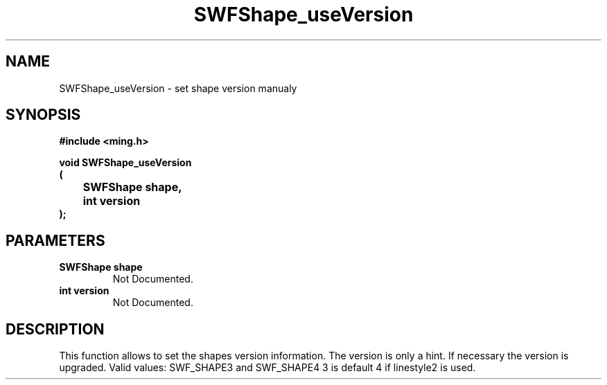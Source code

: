 .\" WARNING! THIS FILE WAS GENERATED AUTOMATICALLY BY c2man!
.\" DO NOT EDIT! CHANGES MADE TO THIS FILE WILL BE LOST!
.TH "SWFShape_useVersion" 3 "12 September 2008" "c2man shape.c"
.SH "NAME"
SWFShape_useVersion \- set shape version manualy
.SH "SYNOPSIS"
.ft B
#include <ming.h>
.br
.sp
void SWFShape_useVersion
.br
(
.br
	SWFShape shape,
.br
	int version
.br
);
.ft R
.SH "PARAMETERS"
.TP
.B "SWFShape shape"
Not Documented.
.TP
.B "int version"
Not Documented.
.SH "DESCRIPTION"
This function allows to set the shapes version information. The
version is only a hint. If necessary the version is upgraded.
Valid values: SWF_SHAPE3 and SWF_SHAPE4
3 is default
4 if linestyle2 is used.
